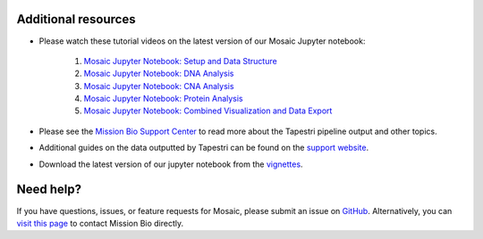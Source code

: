 .. _help:

Additional resources
--------------------
- Please watch these tutorial videos on the latest version of our Mosaic Jupyter notebook:

    1. `Mosaic Jupyter Notebook: Setup and Data Structure <https://support.missionbio.com/hc/en-us/articles/7265876187159-Mosaic-Jupyter-Notebook-Setup-and-Data-Structure>`_
    2. `Mosaic Jupyter Notebook: DNA Analysis <https://support.missionbio.com/hc/en-us/articles/7266064694935-Mosaic-Jupyter-Notebook-DNA-Analysis>`_
    3. `Mosaic Jupyter Notebook: CNA Analysis <https://support.missionbio.com/hc/en-us/articles/7266094967063-Mosaic-Jupyter-Notebook-CNV-Analysis>`_
    4. `Mosaic Jupyter Notebook: Protein Analysis <https://support.missionbio.com/hc/en-us/articles/7266095723671-Mosaic-Jupyter-Notebook-Protein-Analysis>`_
    5. `Mosaic Jupyter Notebook: Combined Visualization and Data Export <https://support.missionbio.com/hc/en-us/articles/7266068900503-Mosaic-Jupyter-Notebook-Combined-Visualization-and-Data-Export>`_

- Please see the `Mission Bio Support Center <https://support.missionbio.com/hc/>`_ to read more about the Tapestri pipeline output and other topics.
- Additional guides on the data outputted by Tapestri can be found on the `support website <https://support.missionbio.com/hc/en-us/articles/360053187154>`_.
- Download the latest version of our jupyter notebook from the `vignettes <https://missionbio.github.io/mosaic/_sources/notebooks/analysis-walkthrough.ipynb>`_.


Need help?
----------
If you have questions, issues, or feature requests for Mosaic, please submit an issue on `GitHub <https://github.com/MissionBio/mosaic/issues>`_.
Alternatively, you can `visit this page <https://support.missionbio.com/hc/en-us/articles/360042252374-Need-Technical-Support->`_
to contact Mission Bio directly.
